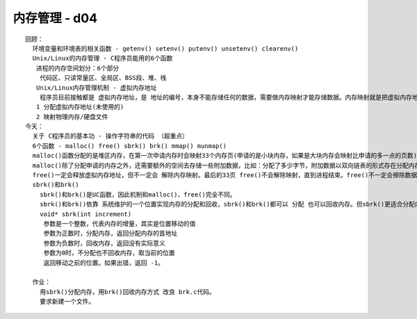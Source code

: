 ##############
内存管理 - d04  
##############

::

    回顾：
      环境变量和环境表的相关函数 - getenv() setenv() putenv() unsetenv() clearenv()
      Unix/Linux的内存管理 - C程序员能用的6个函数
       进程的内存空间划分：6个部分
        代码区、只读常量区、全局区、BSS段、堆、栈
       Unix/Linux内存管理机制 - 虚拟内存地址
        程序员目前接触都是 虚拟内存地址，是 地址的编号，本身不能存储任何的数据，需要做内存映射才能存储数据。内存映射就是把虚拟内存地址和 物理内存/硬盘文件 对应起来。内存的分配是以 字节作为基本单位，但内存映射 是以 内存页 作为基本单位，一个内存页 4096字节。虚拟内存地址在使用时会被分配，内存分配过程包括两步：
       1 分配虚拟内存地址(未使用的)
       2 映射物理内存/硬盘文件
    今天：
      关于 C程序员的基本功 - 操作字符串的代码 （超重点）
      6个函数 - malloc() free() sbrk() brk() mmap() munmap()
      malloc()函数分配的是堆区内存，在第一次申请内存时会映射33个内存页(申请的是小块内存，如果是大块内存会映射比申请的多一点的页数)，在33个内存页之内不会再次映射，只需要分配虚拟内存地址。
      malloc()除了分配申请的内存之外，还需要额外的空间去存储一些附加数据，比如：分配了多少字节，附加数据以双向链表的形式存在分配内存的前面，还会留出一些空白。因此，使用malloc()分配的内存时，不要超界使用，否则可能导致后面的内存出现问题。
      free()一定会释放虚拟内存地址，但不一定会 解除内存映射。最后的33页 free()不会解除映射，直到进程结束。free()不一定会擦除数据。
      sbrk()和brk()
        sbrk()和brk()是UC函数，因此机制和malloc()、free()完全不同。
        sbrk()和brk()依靠 系统维护的一个位置实现内存的分配和回收，sbrk()和brk()都可以 分配 也可以回收内存。但sbrk()更适合分配内存，brk()更适合回收。
        void* sbrk(int increment) 
         参数是一个整数，代表内存的增量，其实是位置移动的值
         参数为正数时，分配内存，返回分配内存的首地址
         参数为负数时，回收内存，返回没有实际意义
         参数为0时，不分配也不回收内存，取当前的位置
         返回移动之前的位置。如果出错，返回 -1。 
    
      作业：
        用sbrk()分配内存，用brk()回收内存方式 改良 brk.c代码。
        要求新建一个文件。
